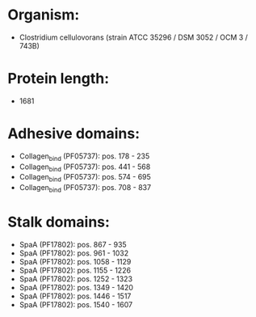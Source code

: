 * Organism:
- Clostridium cellulovorans (strain ATCC 35296 / DSM 3052 / OCM 3 / 743B)
* Protein length:
- 1681
* Adhesive domains:
- Collagen_bind (PF05737): pos. 178 - 235
- Collagen_bind (PF05737): pos. 441 - 568
- Collagen_bind (PF05737): pos. 574 - 695
- Collagen_bind (PF05737): pos. 708 - 837
* Stalk domains:
- SpaA (PF17802): pos. 867 - 935
- SpaA (PF17802): pos. 961 - 1032
- SpaA (PF17802): pos. 1058 - 1129
- SpaA (PF17802): pos. 1155 - 1226
- SpaA (PF17802): pos. 1252 - 1323
- SpaA (PF17802): pos. 1349 - 1420
- SpaA (PF17802): pos. 1446 - 1517
- SpaA (PF17802): pos. 1540 - 1607

